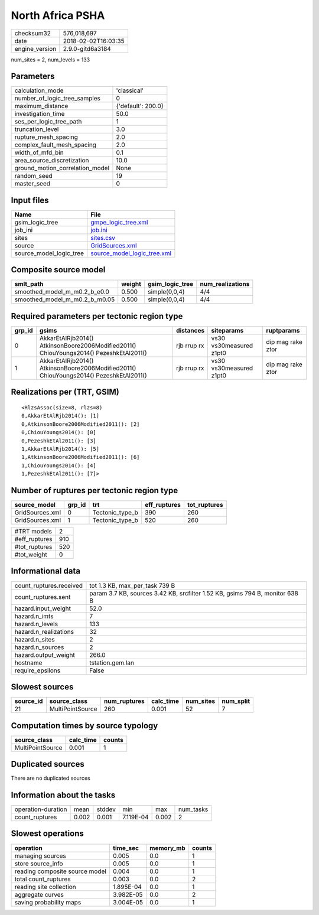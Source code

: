 North Africa PSHA
=================

============== ===================
checksum32     576,018,697        
date           2018-02-02T16:03:35
engine_version 2.9.0-gitd6a3184   
============== ===================

num_sites = 2, num_levels = 133

Parameters
----------
=============================== ==================
calculation_mode                'classical'       
number_of_logic_tree_samples    0                 
maximum_distance                {'default': 200.0}
investigation_time              50.0              
ses_per_logic_tree_path         1                 
truncation_level                3.0               
rupture_mesh_spacing            2.0               
complex_fault_mesh_spacing      2.0               
width_of_mfd_bin                0.1               
area_source_discretization      10.0              
ground_motion_correlation_model None              
random_seed                     19                
master_seed                     0                 
=============================== ==================

Input files
-----------
======================= ============================================================
Name                    File                                                        
======================= ============================================================
gsim_logic_tree         `gmpe_logic_tree.xml <gmpe_logic_tree.xml>`_                
job_ini                 `job.ini <job.ini>`_                                        
sites                   `sites.csv <sites.csv>`_                                    
source                  `GridSources.xml <GridSources.xml>`_                        
source_model_logic_tree `source_model_logic_tree.xml <source_model_logic_tree.xml>`_
======================= ============================================================

Composite source model
----------------------
============================= ====== =============== ================
smlt_path                     weight gsim_logic_tree num_realizations
============================= ====== =============== ================
smoothed_model_m_m0.2_b_e0.0  0.500  simple(0,0,4)   4/4             
smoothed_model_m_m0.2_b_m0.05 0.500  simple(0,0,4)   4/4             
============================= ====== =============== ================

Required parameters per tectonic region type
--------------------------------------------
====== ====================================================================================== =========== ======================= =================
grp_id gsims                                                                                  distances   siteparams              ruptparams       
====== ====================================================================================== =========== ======================= =================
0      AkkarEtAlRjb2014() AtkinsonBoore2006Modified2011() ChiouYoungs2014() PezeshkEtAl2011() rjb rrup rx vs30 vs30measured z1pt0 dip mag rake ztor
1      AkkarEtAlRjb2014() AtkinsonBoore2006Modified2011() ChiouYoungs2014() PezeshkEtAl2011() rjb rrup rx vs30 vs30measured z1pt0 dip mag rake ztor
====== ====================================================================================== =========== ======================= =================

Realizations per (TRT, GSIM)
----------------------------

::

  <RlzsAssoc(size=8, rlzs=8)
  0,AkkarEtAlRjb2014(): [1]
  0,AtkinsonBoore2006Modified2011(): [2]
  0,ChiouYoungs2014(): [0]
  0,PezeshkEtAl2011(): [3]
  1,AkkarEtAlRjb2014(): [5]
  1,AtkinsonBoore2006Modified2011(): [6]
  1,ChiouYoungs2014(): [4]
  1,PezeshkEtAl2011(): [7]>

Number of ruptures per tectonic region type
-------------------------------------------
=============== ====== =============== ============ ============
source_model    grp_id trt             eff_ruptures tot_ruptures
=============== ====== =============== ============ ============
GridSources.xml 0      Tectonic_type_b 390          260         
GridSources.xml 1      Tectonic_type_b 520          260         
=============== ====== =============== ============ ============

============= ===
#TRT models   2  
#eff_ruptures 910
#tot_ruptures 520
#tot_weight   0  
============= ===

Informational data
------------------
======================= ============================================================================
count_ruptures.received tot 1.3 KB, max_per_task 739 B                                              
count_ruptures.sent     param 3.7 KB, sources 3.42 KB, srcfilter 1.52 KB, gsims 794 B, monitor 638 B
hazard.input_weight     52.0                                                                        
hazard.n_imts           7                                                                           
hazard.n_levels         133                                                                         
hazard.n_realizations   32                                                                          
hazard.n_sites          2                                                                           
hazard.n_sources        2                                                                           
hazard.output_weight    266.0                                                                       
hostname                tstation.gem.lan                                                            
require_epsilons        False                                                                       
======================= ============================================================================

Slowest sources
---------------
========= ================ ============ ========= ========= =========
source_id source_class     num_ruptures calc_time num_sites num_split
========= ================ ============ ========= ========= =========
21        MultiPointSource 260          0.001     52        7        
========= ================ ============ ========= ========= =========

Computation times by source typology
------------------------------------
================ ========= ======
source_class     calc_time counts
================ ========= ======
MultiPointSource 0.001     1     
================ ========= ======

Duplicated sources
------------------
There are no duplicated sources

Information about the tasks
---------------------------
================== ===== ====== ========= ===== =========
operation-duration mean  stddev min       max   num_tasks
count_ruptures     0.002 0.001  7.119E-04 0.002 2        
================== ===== ====== ========= ===== =========

Slowest operations
------------------
============================== ========= ========= ======
operation                      time_sec  memory_mb counts
============================== ========= ========= ======
managing sources               0.005     0.0       1     
store source_info              0.005     0.0       1     
reading composite source model 0.004     0.0       1     
total count_ruptures           0.003     0.0       2     
reading site collection        1.895E-04 0.0       1     
aggregate curves               3.982E-05 0.0       2     
saving probability maps        3.004E-05 0.0       1     
============================== ========= ========= ======